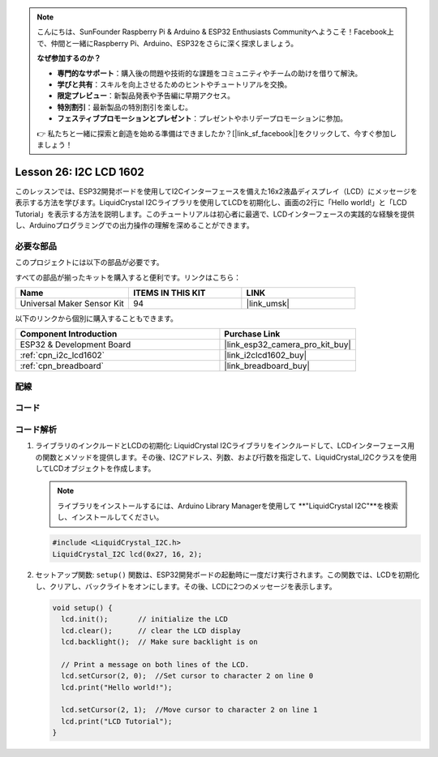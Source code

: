 .. note::

    こんにちは、SunFounder Raspberry Pi & Arduino & ESP32 Enthusiasts Communityへようこそ！Facebook上で、仲間と一緒にRaspberry Pi、Arduino、ESP32をさらに深く探求しましょう。

    **なぜ参加するのか？**

    - **専門的なサポート**：購入後の問題や技術的な課題をコミュニティやチームの助けを借りて解決。
    - **学びと共有**：スキルを向上させるためのヒントやチュートリアルを交換。
    - **限定プレビュー**：新製品発表や予告編に早期アクセス。
    - **特別割引**：最新製品の特別割引を楽しむ。
    - **フェスティブプロモーションとプレゼント**：プレゼントやホリデープロモーションに参加。

    👉 私たちと一緒に探索と創造を始める準備はできましたか？[|link_sf_facebook|]をクリックして、今すぐ参加しましょう！
    
.. _esp32_lesson26_lcd:

Lesson 26: I2C LCD 1602
==================================

このレッスンでは、ESP32開発ボードを使用してI2Cインターフェースを備えた16x2液晶ディスプレイ（LCD）にメッセージを表示する方法を学びます。LiquidCrystal I2Cライブラリを使用してLCDを初期化し、画面の2行に「Hello world!」と「LCD Tutorial」を表示する方法を説明します。このチュートリアルは初心者に最適で、LCDインターフェースの実践的な経験を提供し、Arduinoプログラミングでの出力操作の理解を深めることができます。

必要な部品
--------------------------

このプロジェクトには以下の部品が必要です。

すべての部品が揃ったキットを購入すると便利です。リンクはこちら：

.. list-table::
    :widths: 20 20 20
    :header-rows: 1

    *   - Name	
        - ITEMS IN THIS KIT
        - LINK
    *   - Universal Maker Sensor Kit
        - 94
        - |link_umsk|

以下のリンクから個別に購入することもできます。

.. list-table::
    :widths: 30 20
    :header-rows: 1

    *   - Component Introduction
        - Purchase Link

    *   - ESP32 & Development Board
        - |link_esp32_camera_pro_kit_buy|
    *   - :ref:`cpn_i2c_lcd1602`
        - |link_i2clcd1602_buy|
    *   - :ref:`cpn_breadboard`
        - |link_breadboard_buy|


配線
---------------------------

.. image:: img/Lesson_26_LCD1602_esp32_bb.png
    :width: 100%


コード
---------------------------

.. raw:: html

    <iframe src=https://create.arduino.cc/editor/sunfounder01/3c6bcc49-9030-4539-8220-4ff3c484814c/preview?embed style="height:510px;width:100%;margin:10px 0" frameborder=0></iframe>

コード解析
---------------------------

1. ライブラリのインクルードとLCDの初期化:
   LiquidCrystal I2Cライブラリをインクルードして、LCDインターフェース用の関数とメソッドを提供します。その後、I2Cアドレス、列数、および行数を指定して、LiquidCrystal_I2Cクラスを使用してLCDオブジェクトを作成します。

   .. note::
      ライブラリをインストールするには、Arduino Library Managerを使用して **"LiquidCrystal I2C"**を検索し、インストールしてください。

   .. code-block:: arduino

      #include <LiquidCrystal_I2C.h>
      LiquidCrystal_I2C lcd(0x27, 16, 2);

2. セットアップ関数:
   ``setup()`` 関数は、ESP32開発ボードの起動時に一度だけ実行されます。この関数では、LCDを初期化し、クリアし、バックライトをオンにします。その後、LCDに2つのメッセージを表示します。

   .. code-block:: arduino

      void setup() {
        lcd.init();       // initialize the LCD
        lcd.clear();      // clear the LCD display
        lcd.backlight();  // Make sure backlight is on
      
        // Print a message on both lines of the LCD.
        lcd.setCursor(2, 0);  //Set cursor to character 2 on line 0
        lcd.print("Hello world!");
      
        lcd.setCursor(2, 1);  //Move cursor to character 2 on line 1
        lcd.print("LCD Tutorial");
      }